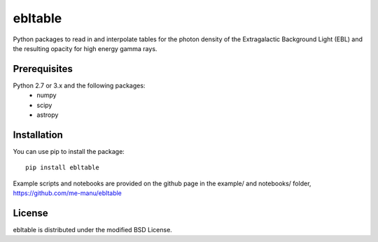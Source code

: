 ebltable
========

Python packages to read in and interpolate tables for the photon density
of the Extragalactic Background Light (EBL) and the resulting opacity
for high energy gamma rays.

Prerequisites
-------------

Python 2.7 or 3.x and the following packages: 
    - numpy 
    - scipy
    - astropy

Installation
------------

You can use pip to install the package:: 

    pip install ebltable

Example scripts and notebooks are provided on the github page in the
example/ and notebooks/ folder, https://github.com/me-manu/ebltable

License
-------
ebltable is distributed under the modified BSD License.
